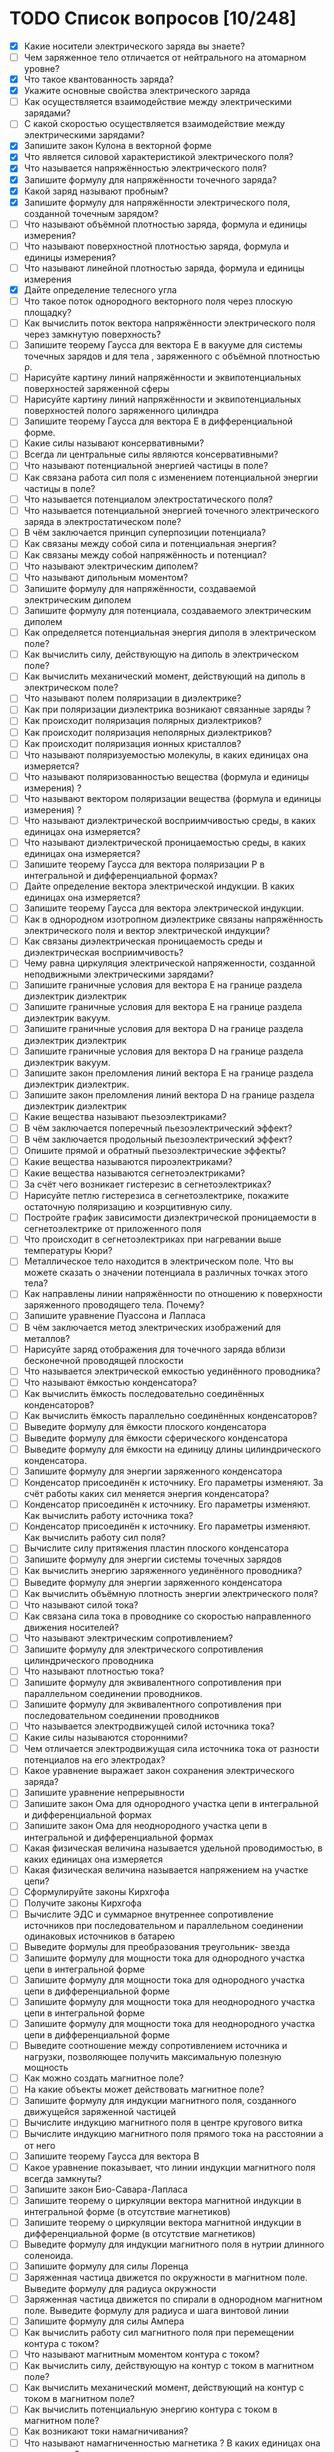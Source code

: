 * TODO Список вопросов [10/248]
- [X] Какие носители электрического заряда вы знаете?
- [ ] Чем заряженное тело отличается от нейтрального на атомарном уровне?
- [X] Что такое квантованность заряда?
- [X] Укажите основные свойства электрического заряда
- [ ] Как осуществляется взаимодействие между электрическими зарядами?
- [ ] С какой скоростью осуществляется взаимодействие между электрическими зарядами?
- [X] Запишите закон Кулона в векторной форме
- [X] Что является силовой характеристикой электрического поля?
- [X] Что называется напряжённостью электрического поля?
- [X] Запишите формулу для напряжённости точечного заряда?
- [X] Какой заряд называют пробным?
- [X] Запишите формулу для напряжённости электрического поля, созданной точечным зарядом?
- [ ] Что называют объёмной плотностью заряда, формула и единицы измерения?
- [ ] Что называют поверхностной плотностью заряда, формула и единицы измерения?
- [ ] Что называют линейной плотностью заряда, формула и единицы измерения
- [X] Дайте определение телесного угла
- [ ] Что такое поток однородного векторного поля через плоскую площадку?
- [ ] Как вычислить поток вектора напряжённости электрического поля через замкнутую поверхность?
- [ ] Запишите теорему Гаусса для вектора E в вакууме для системы точечных зарядов и для тела , заряженного с объёмной плотностью ρ.
- [ ] Нарисуйте картину линий напряжённости и эквипотенциальных поверхностей заряженной сферы
- [ ] Нарисуйте картину линий напряжённости и эквипотенциальных поверхностей полого заряженного цилиндра
- [ ] Запишите теорему Гаусса для вектора E в дифференциальной форме.
- [ ] Какие силы называют консервативными?
- [ ] Всегда ли центральные силы являются консервативными?
- [ ] Что называют потенциальной энергией частицы в поле?
- [ ] Как связана работа сил поля с изменением потенциальной энергии частицы в поле?
- [ ] Что называется потенциалом электростатического поля?
- [ ] Что называется потенциальной энергией точечного электрического заряда в электростатическом поле?
- [ ] В чём заключается принцип суперпозиции потенциала?
- [ ] Как связаны между собой сила и потенциальная энергия?
- [ ] Как связаны между собой напряжённость и потенциал?
- [ ] Что называют электрическим диполем?
- [ ] Что называют дипольным моментом?
- [ ] Запишите формулу для напряжённости, создаваемой электрическим диполем
- [ ] Запишите формулу для потенциала, создаваемого электрическим диполем
- [ ] Как определяется потенциальная энергия диполя в электрическом поле?
- [ ] Как вычислить силу, действующую на диполь в электрическом поле?
- [ ] Как вычислить механический момент, действующий на диполь в электрическом поле?
- [ ] Что называют полем поляризации в диэлектрике?
- [ ] Как при поляризации диэлектрика возникают связанные заряды ?
- [ ] Как происходит поляризация полярных диэлектриков?
- [ ] Как происходит поляризация неполярных диэлектриков?
- [ ] Как происходит поляризация ионных кристаллов?
- [ ] Что называют поляризуемостью молекулы, в каких единицах она измеряется?
- [ ] Что называют поляризованностью вещества (формула и единицы измерения) ?
- [ ] Что называют вектором поляризации вещества (формула и единицы измерения) ?
- [ ] Что называют диэлектрической восприимчивостью среды, в каких единицах она измеряется?
- [ ] Что называют диэлектрической проницаемостью среды, в каких единицах она измеряется?
- [ ] Запишите теорему Гаусса для вектора поляризации P в интегральной и дифференциальной формах?
- [ ] Дайте определение вектора электрической индукции. В каких единицах она измеряется?
- [ ] Запишите теорему Гаусса для вектора электрической индукции.
- [ ] Как в однородном изотропном диэлектрике связаны напряжённость электрического поля и вектор электрической индукции?
- [ ] Как связаны диэлектрическая проницаемость среды и диэлектрическая восприимчивость?
- [ ] Чему равна циркуляция электрической напряженности, созданной неподвижными электрическими зарядами?
- [ ] Запишите граничные условия для вектора E на границе раздела диэлектрик диэлектрик
- [ ] Запишите граничные условия для вектора E на границе раздела диэлектрик вакуум.
- [ ] Запишите граничные условия для вектора D на границе раздела диэлектрик диэлектрик
- [ ] Запишите граничные условия для вектора D на границе раздела диэлектрик вакуум.
- [ ] Запишите закон преломления линий вектора E на границе раздела диэлектрик диэлектрик.
- [ ] Запишите закон преломления линий вектора D на границе раздела диэлектрик диэлектрик
- [ ] Какие вещества называют пьезоэлектриками?
- [ ] В чём заключается поперечный пьезоэлектрический эффект?
- [ ] В чём заключается продольный пьезоэлектрический эффект?
- [ ] Опишите прямой и обратный пьезоэлектрические эффекты?
- [ ] Какие вещества называются пироэлектриками?
- [ ] Какие вещества называются сегнетоэлектриками?
- [ ] За счёт чего возникает гистерезис в сегнетоэлектриках?
- [ ] Нарисуйте петлю гистерезиса в сегнетоэлектрике, покажите остаточную поляризацию и коэрцитивную силу.
- [ ] Постройте график зависимости диэлектрической проницаемости в сегнетоэлектрике от приложенного поля
- [ ] Что происходит в сегнетоэлектриках при нагревании выше температуры Кюри?
- [ ] Металлическое тело находится в электрическом поле. Что вы можете сказать о значении потенциала в различных точках этого тела?
- [ ] Как направлены линии напряжённости по отношению к поверхности заряженного проводящего тела. Почему?
- [ ] Запишите уравнение Пуассона и Лапласа
- [ ] В чём заключается метод электрических изображений для металлов?
- [ ] Нарисуйте заряд отображения для точечного заряда вблизи бесконечной проводящей плоскости
- [ ] Что называется электрической емкостью уединённого проводника?
- [ ] Что называют ёмкостью конденсатора?
- [ ] Как вычислить ёмкость последовательно соединённых конденсаторов?
- [ ] Как вычислить ёмкость параллельно соединённых конденсаторов?
- [ ] Выведите формулу для ёмкости плоского конденсатора
- [ ] Выведите формулу для ёмкости сферического конденсатора
- [ ] Выведите формулу для ёмкости на единицу длины цилиндрического конденсатора.
- [ ] Запишите формулу для энергии заряженного конденсатора
- [ ] Конденсатор присоединён к источнику. Его параметры изменяют. За счёт работы каких сил меняется энергия конденсатора?
- [ ] Конденсатор присоединён к источнику. Его параметры изменяют. Как вычислить работу источника тока?
- [ ] Конденсатор присоединён к источнику. Его параметры изменяют. Как вычислить работу сил поля?
- [ ] Вычислите силу притяжения пластин плоского конденсатора
- [ ] Запишите формулу для энергии системы точечных зарядов
- [ ] Как вычислить энергию заряженного уединённого проводника?
- [ ] Выведите формулу для энергии заряженного конденсатора
- [ ] Как вычислить объёмную плотность энергии электрического поля?
- [ ] Что называют силой тока?
- [ ] Как связана сила тока в проводнике со скоростью направленного движения носителей?
- [ ] Что называют электрическим сопротивлением?
- [ ] Запишите формулу для электрического сопротивления цилиндрического проводника
- [ ] Что называют плотностью тока?
- [ ] Запишите формулу для эквивалентного сопротивления при параллельном соединении проводников.
- [ ] Запишите формулу для эквивалентного сопротивления при последовательном соединении проводников
- [ ] Что называется электродвижущей силой источника тока?
- [ ] Какие силы называются сторонними?
- [ ] Чем отличается электродвижущая сила источника тока от разности потенциалов на его электродах?
- [ ] Какое уравнение выражает закон сохранения электрического заряда?
- [ ] Запишите уравнение непрерывности
- [ ] Запишите закон Ома для однородного участка цепи в интегральной и дифференциальной формах
- [ ] Запишите закон Ома для неоднородного участка цепи в интегральной и дифференциальной формах
- [ ] Какая физическая величина называется удельной проводимостью, в каких единицах она измеряется
- [ ] Какая физическая величина называется напряжением на участке цепи?
- [ ] Сформулируйте законы Кирхгофа
- [ ] Получите законы Кирхгофа
- [ ] Вычислите ЭДС и суммарное внутреннее сопротивление источников при последовательном и параллельном соединении одинаковых источников в батарею
- [ ] Выведите формулы для преобразования треугольник- звезда
- [ ] Запишите формулу для мощности тока для однородного участка цепи в интегральной форме
- [ ] Запишите формулу для мощности тока для однородного участка цепи в дифференциальной форме
- [ ] Запишите формулу для мощности тока для неоднородного участка цепи в интегральной форме
- [ ] Запишите формулу для мощности тока для неоднородного участка цепи в дифференциальной форме
- [ ] Выведите соотношение между сопротивлением источника и нагрузки, позволяющее получить максимальную полезную мощность
- [ ] Как можно создать магнитное поле?
- [ ] На какие объекты может действовать магнитное поле?
- [ ] Запишите формулу для индукции магнитного поля, созданного движущейся заряженной частицей
- [ ] Вычислите индукцию магнитного поля в центре кругового витка
- [ ] Вычислите индукцию магнитного поля прямого тока на расстоянии a от него
- [ ] Запишите теорему Гаусса для вектора B
- [ ] Какое уравнение показывает, что линии индукции магнитного поля всегда замкнуты?
- [ ] Запишите закон Био-Савара-Лапласа
- [ ] Запишите теорему о циркуляции вектора магнитной индукции в интегральной форме (в отсутствие магнетиков)
- [ ] Запишите теорему о циркуляции вектора магнитной индукции в дифференциальной форме (в отсутствие магнетиков)
- [ ] Выведите формулу для индукции магнитного поля в нутрии длинного соленоида.
- [ ] Запишите формулу для силы Лоренца
- [ ] Заряженная частица движется по окружности в магнитном поле. Выведите формулу для радиуса окружности
- [ ] Заряженная частица движется по спирали в однородном магнитном поле. Выведите формулу для радиуса и шага винтовой линии
- [ ] Запишите формулу для силы Ампера
- [ ] Как вычислить работу сил магнитного поля при перемещении контура с током?
- [ ] Что называют магнитным моментом контура с током?
- [ ] Как вычислить силу, действующую на контур с током в магнитном поле?
- [ ] Как вычислить механический момент, действующий на контур с током в магнитном поле?
- [ ] Как вычислить потенциальную энергию контура с током в магнитном поле?
- [ ] Как возникают токи намагничивания?
- [ ] Что называют намагниченностью магнетика ? В каких единицах она измеряется?
- [ ] Что называют вектором намагничивания? В каких единицах он измеряется?
- [ ] Запишите теорему о циркуляции вектора намагничивания в интегральной форме
- [ ] Запишите теорему о циркуляции вектора намагничивания в дифференциальной форме
- [ ] Запишите теорему о циркуляции вектора B при наличии магнетика.
- [ ] Что называется напряжённостью магнитного поля? В каких единицах она измеряется?
- [ ] Запишите теорему о циркуляции напряжённости магнитного поля в интегральной и дифференциальной формах .
- [ ] Как связаны намагниченность и напряжённость магнитного поля?
- [ ] Что называют магнитной восприимчивостью среды, в каких единицах она измеряется?
- [ ] Что называют магнитной проницаемостью среды, в каких единицах она измеряется?
- [ ] Как связаны индукция магнитного поля и напряжённость магнитного поля
- [ ] Запишите теорему Гаусса для вектора B при наличии магнетика
- [ ] Выведите граничные условия для векторов B и H на границе магнетиков.
- [ ] Выведите закон преломления линий индукции магнитного поля на границе двух магнетиков
- [ ] Выведите закон преломления линий напряжённости магнитного поля на границе двух магнетиков
- [ ] Какие вещества называются парамагнетиками? Какова их магнитная проницаемость?
- [ ] Какие вещества называются диамагнетиками ? Какова их магнитная проницаемость?
- [ ] Какие вещества называются ферромагнетиками?
- [ ] Что такое доменная структура ферромагнетиков?
- [ ] Изобразите петлю гистерезиса в ферромагнетиках.
- [ ] Как магнитная проницаемость ферромагнетика зависит от внешнего поля?
- [ ] Что такое температура Кюри для ферромагнетиков?
- [ ] Почему при нагревании выше температуры Кюри ферромагнетики теряют свои свойства?
- [ ] Запишите закон электромагнитной индукции Фарадея.
- [ ] Сформулируйте правило Ленца
- [ ] Опишите природу возникновения ЭДС индукции в движущемся проводнике.
- [ ] Опишите природу возникновения ЭДС индукции в неподвижном контуре при изменении магнитного потока через него
- [ ] Какое электрическое поле называется вихревым?
- [ ] Запишите теорему о циркуляции вихревого электрического поля в интегральной и дифференциальной форме.
- [ ] Что называется индуктивностью контура, в каких единицах она измеряется?
- [ ] Получите формулу для индуктивности на 1 метр длины бесконечно длинного соленоида
- [ ] Дайте определение коэффициента взаимной индукции.
- [ ] Два соленоида с током находятся в непосредственной близости друг от друга. Как вычислить их суммарную индуктивность.
- [ ] Запишите формулу для объёмной плотности энергии магнитного поля.
- [ ] Два соленоида с током находятся в непосредственной близости друг от друга. Как вычислить суммарную энергию магнитного поля в них?
- [ ] Дайте определение тока смещения.
- [ ] Приведите простейший пример, доказывающий необходимость введения тока смещения.
- [ ] Что называется плотностью полного тока?
- [ ] Перечислите свойства тока смещения.
- [ ] Приводит ли наличие тока смещения к выделению джоулевой теплоты?
- [ ] Запишите систему уравнений Максвелла в интегральной форме.
- [ ] Запишите систему уравнений Максвелла в дифференциальной форме.
- [ ] Запишите систему уравнений Максвелла в стационарном случае.
- [ ] Как доказать, что изменяющееся во времени электрическое поле порождает магнитное?
- [ ] Как доказать, что изменяющееся во времени магнитное поле порождает электрическое?
- [ ] Каким образом можно создать электрическое поле? Подтвердите уравнениями.
- [ ] Каким образом можно создать магнитное поле? Подтвердите уравнениями.
- [ ] Какими уравнениями надо дополнить систему уравнений Максвелла?
- [ ] Что называется материальными уравнениями?
- [ ] Запишите формулу для объёмной плотности энергии электромагнитного поля.
- [ ] Что называется вектором плотности потока энергии электромагнитного поля?
- [ ] Запишите вектор Умова-Пойнтинга. Что он показывает?
- [ ] Запишите уравнение гармонических колебаний.
- [ ] Что называется фазой колебаний?
- [ ] Что называется начальной фазой колебаний?
- [ ] Запишите зависимость скорости точки, совершающей гармонические колебания от времени.
- [ ] Запишите зависимость ускорения точки, совершающей гармонические колебания от времени.
- [ ] Что называется уравнением гармонического осциллятора.
- [ ] Как определить амплитуду и начальную фазу колебаний, зная координату и скорость точки в начальный момент времени и циклическую частоту колебаний?
- [ ] Запишите уравнение колебаний пружинного маятника.
- [ ] Получите формулу для периода колебаний пружинного маятника.
- [ ] Запишите уравнение колебаний математического маятника.
- [ ] Получите формулу для периода колебаний математического маятника.
- [ ] Запишите уравнение колебаний физического маятника.
- [ ] Получите формулу для периода колебаний физического маятника.
- [ ] Получите формулу для полной энергии гармонического осциллятора.
- [ ] Как период колебаний кинетической энергии гармонического осциллятора соотносится с периодом его колебаний?
- [ ] Покажите, как можно определить амплитуду и фазу суммы колебаний при помощи векторной диаграммы?
- [ ] Всегда ли энергия суммы колебаний равна сумме энергий колебаний?
- [ ] Как результат сложения взаимно перпендикулярных колебаний зависит от сдвига фаз?
- [ ] Запишите уравнение колебаний заряда в колебательном контуре в отсутствие затухания.
- [ ] Выведите формулу для периода колебаний заряда в контуре в отсутствие затухания.
- [ ] Запишите уравнение затухающих механических колебаний.
- [ ] Запишите уравнение затухающих электромагнитных колебаний.
- [ ] Как выглядит решение уравнения затухающих колебаний в случае малого затухания ? (Примеры для механических и электромагнитных колебаний)
- [ ] Как определяется амплитуда затухающих гармонических колебаний в случае малого затухания? (Примеры для механических и электромагнитных колебаний)
- [ ] Как определяется частота затухающих гармонических колебаний в случае малого затухания? (Примеры для механических и электромагнитных колебаний)
- [ ] Что называют коэффициентом затухания ? ( Как он зависит от характеристик колебательной системы?)
- [ ] Что называют временем релаксации для затухающих механических колебаний ? (Как оно зависит от характеристик колебательной системы?)
- [ ] Что называют логарифмическим декрементом затухания? (Примеры для механических и электромагнитных колебаний)
- [ ] Что называют добротностью колебательной системы?(Примеры для механических и электромагнитных колебаний)
- [ ] Запишите уравнение вынужденных механических колебаний.
- [ ] Как определить амплитуду и фазу установившихся вынужденных механических колебаний с помощью векторной диаграммы?.
- [ ] Как выглядит уравнение установившихся вынужденных механических колебаний?
- [ ] Когда при вынужденных механических колебаниях наступает резонанс?
- [ ] При какой частоте вынуждающей силы наступает резонанс в механической колебательной системе?
- [ ] Каков сдвиг фаз между смещением и вынуждающей силой при резонансе в механической колебательной системе?
- [ ] Запишите уравнение вынужденных электромагнитных колебаний.
- [ ] Как определить амплитуду и фазу установившихся вынужденных колебаний тока в контуре с помощью векторной диаграммы?
- [ ] Как выглядит уравнение установившихся вынужденных колебаний заряда конденсатора?
- [ ] Как выглядит уравнение установившихся вынужденных колебаний тока в катушке индуктивности?
- [ ] Когда при вынужденных электромагнитных колебаниях наступает резонанс по току?
- [ ] Когда при вынужденных электромагнитных колебаниях наступает резонанс заряда конденсатора?
- [ ] При какой частоте вынуждающей ЭДС наступает резонанс по току в колебательном контуре?
- [ ] При какой частоте вынуждающей ЭДС наступает резонанс по заряду конденсатора в колебательном контуре?
- [ ] Каков сдвиг фаз между током и вынуждающей ЭДС при резонансе в колебательном контуре?
- [ ] Каков сдвиг фаз между зарядом конденсатора и вынуждающей ЭДС при резонансе в колебательном контуре?
- [ ] Какие волны называют стоячими, а какие бегущими?
- [ ] Что называют волновой поверхностью?
- [ ] Запишите уравнение плоской синусоидальной волны.
- [ ] Запишите уравнение плоской синусоидальной волны через волновой вектор.
- [ ] Запишите уравнение плоской синусоидальной волны в комплексном виде.
- [ ] Запишите уравнение сферической синусоидальной волны.
- [ ] Что называют волновым вектором?
- [ ] Что называют длиной волны?
- [ ] Как амплитуда сферической волны зависит от расстояния до источника?
- [ ] Что называется волновым уравнением? Приведите пример.
- [ ] Что называется фазовой скоростью волны?
- [ ] Запишите волновое уравнение для вектора E.
- [ ] Запишите волновое уравнение для вектора H.
- [ ] Покажите скорость распространения электромагнитных волн в волновом уравнении?
